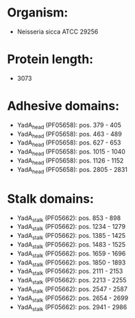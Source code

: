 * Organism:
- Neisseria sicca ATCC 29256
* Protein length:
- 3073
* Adhesive domains:
- YadA_head (PF05658): pos. 379 - 405
- YadA_head (PF05658): pos. 463 - 489
- YadA_head (PF05658): pos. 627 - 653
- YadA_head (PF05658): pos. 1015 - 1040
- YadA_head (PF05658): pos. 1126 - 1152
- YadA_head (PF05658): pos. 2805 - 2831
* Stalk domains:
- YadA_stalk (PF05662): pos. 853 - 898
- YadA_stalk (PF05662): pos. 1234 - 1279
- YadA_stalk (PF05662): pos. 1385 - 1425
- YadA_stalk (PF05662): pos. 1483 - 1525
- YadA_stalk (PF05662): pos. 1659 - 1696
- YadA_stalk (PF05662): pos. 1850 - 1893
- YadA_stalk (PF05662): pos. 2111 - 2153
- YadA_stalk (PF05662): pos. 2213 - 2255
- YadA_stalk (PF05662): pos. 2547 - 2587
- YadA_stalk (PF05662): pos. 2654 - 2699
- YadA_stalk (PF05662): pos. 2941 - 2986


